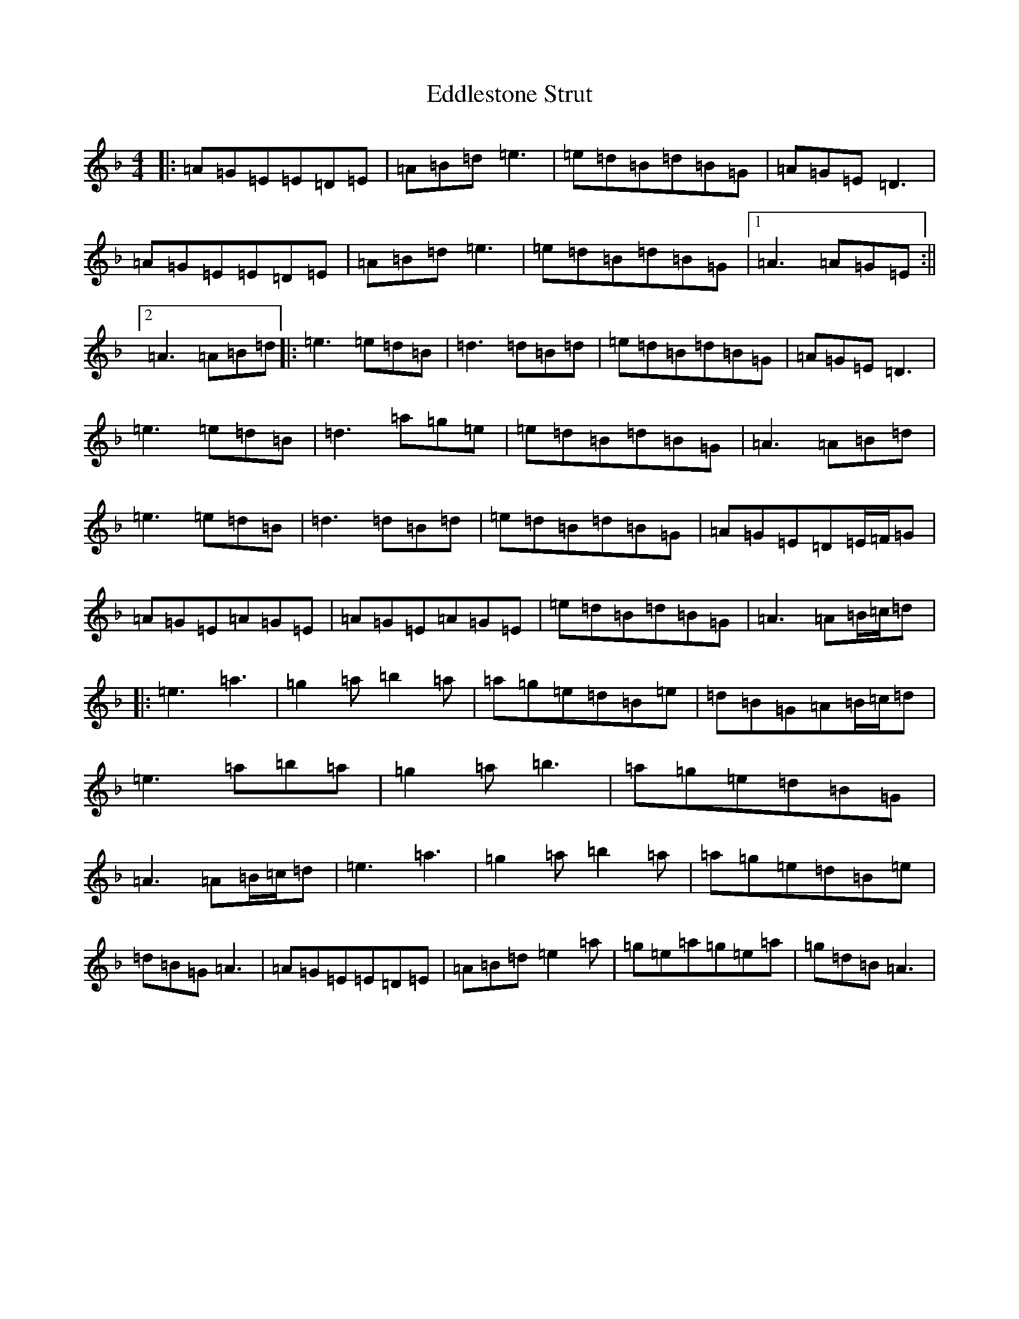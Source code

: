 X: 19117
T: Eddlestone Strut
S: https://thesession.org/tunes/18019#setting35026
Z: B Mixolydian
R: hornpipe
M: 4/4
L: 1/8
K: C Mixolydian
|:=A=G=E=E=D=E|=A=B=d=e3|=e=d=B=d=B=G|=A=G=E=D3|=A=G=E=E=D=E|=A=B=d=e3|=e=d=B=d=B=G|1=A3=A=G=E:||2=A3=A=B=d|:=e3=e=d=B|=d3=d=B=d|=e=d=B=d=B=G|=A=G=E=D3|=e3=e=d=B|=d3=a=g=e|=e=d=B=d=B=G|=A3=A=B=d|=e3=e=d=B|=d3=d=B=d|=e=d=B=d=B=G|=A=G=E=D=E/2=F/2=G|=A=G=E=A=G=E|=A=G=E=A=G=E|=e=d=B=d=B=G|=A3=A=B/2=c/2=d|:=e3=a3|=g2=a=b2=a|=a=g=e=d=B=e|=d=B=G=A=B/2=c/2=d|=e3=a=b=a|=g2=a=b3|=a=g=e=d=B=G|=A3=A=B/2=c/2=d|=e3=a3|=g2=a=b2=a|=a=g=e=d=B=e|=d=B=G=A3|=A=G=E=E=D=E|=A=B=d=e2=a|=g=e=a=g=e=a|=g=d=B=A3|